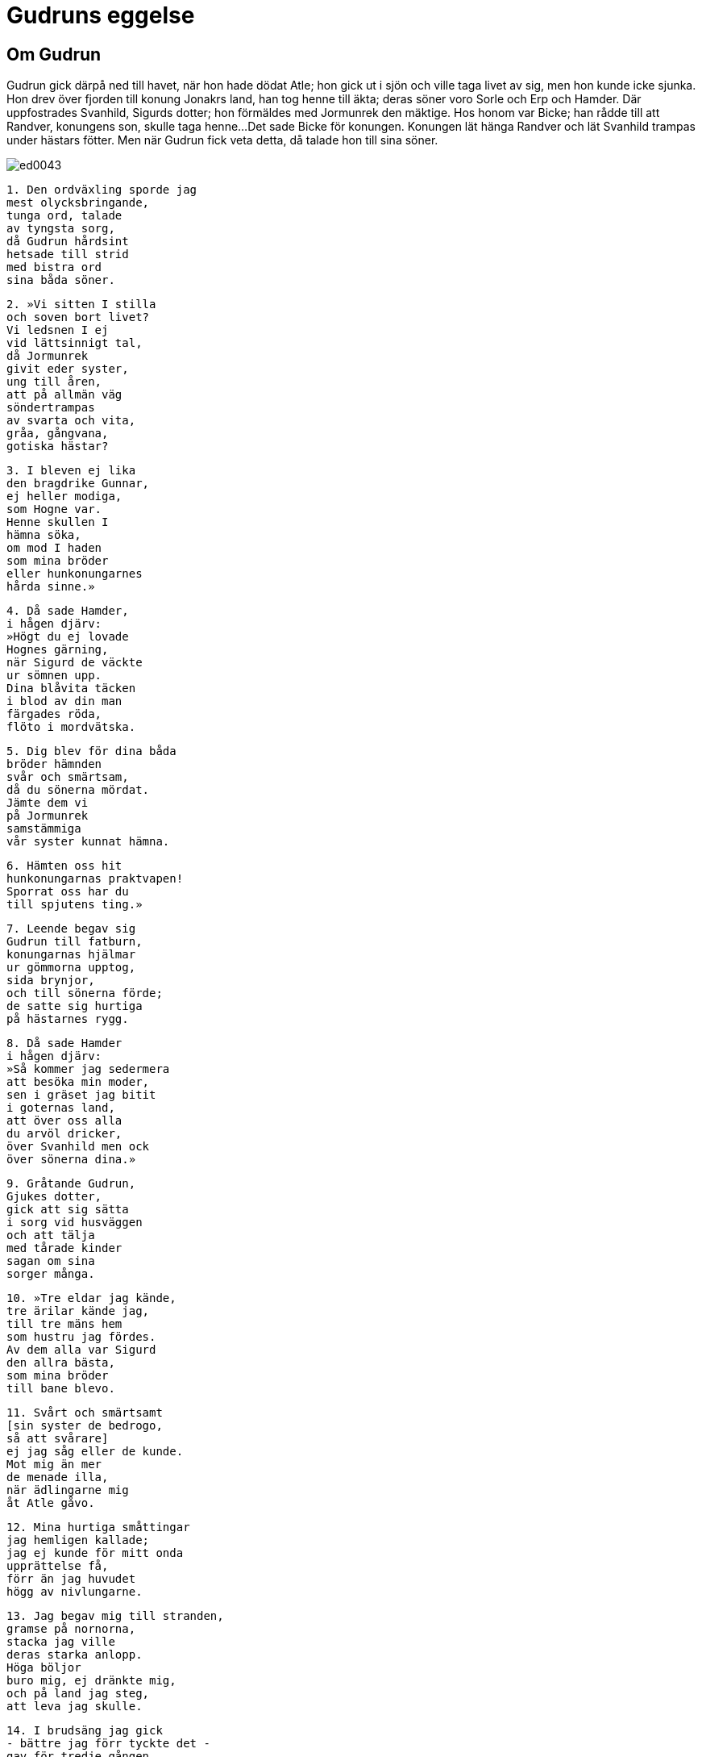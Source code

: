 = Gudruns eggelse

== Om Gudrun

Gudrun gick därpå ned till havet, när hon hade dödat Atle; hon gick ut i sjön och ville taga livet av sig, men hon kunde icke sjunka.
Hon drev över fjorden till konung Jonakrs land, han tog henne till äkta; deras söner voro Sorle och Erp och Hamder.
Där uppfostrades Svanhild, Sigurds dotter; hon förmäldes med Jormunrek den mäktige.
Hos honom var Bicke; han rådde till att Randver, konungens son, skulle taga henne...
Det sade Bicke för konungen.
Konungen lät hänga Randver och lät Svanhild trampas under hästars fötter.
Men när Gudrun fick veta detta, då talade hon till sina söner.

image::ed0043.jpg[]

[verse]
1. Den ordväxling sporde jag 
mest olycksbringande, 
tunga ord, talade 
av tyngsta sorg, 
då Gudrun hårdsint 
hetsade till strid 
med bistra ord 
sina båda söner.

[verse]
2. »Vi sitten I stilla 
och soven bort livet? 
Vi ledsnen I ej 
vid lättsinnigt tal, 
då Jormunrek 
givit eder syster, 
ung till åren, 
att på allmän väg 
söndertrampas 
av svarta och vita, 
gråa, gångvana, 
gotiska hästar?

[verse]
3. I bleven ej lika 
den bragdrike Gunnar, 
ej heller modiga, 
som Hogne var. 
Henne skullen I 
hämna söka, 
om mod I haden 
som mina bröder 
eller hunkonungarnes 
hårda sinne.»

[verse]
4. Då sade Hamder, 
i hågen djärv: 
»Högt du ej lovade 
Hognes gärning, 
när Sigurd de väckte 
ur sömnen upp. 
Dina blåvita täcken 
i blod av din man 
färgades röda, 
flöto i mordvätska.

[verse]
5. Dig blev för dina båda 
bröder hämnden 
svår och smärtsam, 
då du sönerna mördat. 
Jämte dem vi 
på Jormunrek 
samstämmiga 
vår syster kunnat hämna.

[verse]
6. Hämten oss hit 
hunkonungarnas praktvapen! 
Sporrat oss har du 
till spjutens ting.»

[verse]
7. Leende begav sig 
Gudrun till fatburn, 
konungarnas hjälmar 
ur gömmorna upptog, 
sida brynjor, 
och till sönerna förde; 
de satte sig hurtiga 
på hästarnes rygg.

[verse]
8. Då sade Hamder 
i hågen djärv: 
»Så kommer jag sedermera 
att besöka min moder, 
sen i gräset jag bitit 
i goternas land, 
att över oss alla 
du arvöl dricker, 
över Svanhild men ock 
över sönerna dina.»

[verse]
9. Gråtande Gudrun, 
Gjukes dotter, 
gick att sig sätta 
i sorg vid husväggen 
och att tälja 
med tårade kinder 
sagan om sina 
sorger många.

[verse]
10. »Tre eldar jag kände, 
tre ärilar kände jag, 
till tre mäns hem 
som hustru jag fördes. 
Av dem alla var Sigurd 
den allra bästa, 
som mina bröder 
till bane blevo.

[verse]
11. Svårt och smärtsamt 
[sin syster de bedrogo, 
så att svårare] 
ej jag såg eller de kunde. 
Mot mig än mer 
de menade illa, 
när ädlingarne mig 
åt Atle gåvo.

[verse]
12. Mina hurtiga småttingar 
jag hemligen kallade; 
jag ej kunde för mitt onda 
upprättelse få, 
förr än jag huvudet 
högg av nivlungarne.

[verse]
13. Jag begav mig till stranden, 
gramse på nornorna, 
stacka jag ville 
deras starka anlopp. 
Höga böljor 
buro mig, ej dränkte mig, 
och på land jag steg, 
att leva jag skulle.

[verse]
14. I brudsäng jag gick 
- bättre jag förr tyckte det - 
gav för tredje gången 
min tro åt en folkkonung; 
barn jag födde, 
födde arvingar, 
söner som arvingar 
efter Jonakr.

.Svanhild
image::ed0044.jpg[]

[verse]
15. Men kring Svanhild 
sutto tärnor, 
och jag tyckte av barnen 
bäst om henne. 
Sådan var Svanhild 
i salen hos mig, 
som solens stråle 
med sitt starka ljus.

[verse]
16. Jag gav henne guld 
och glänsande siden, 
förrn jag gav henne bort 
till goternas land. 
Bland mina sorger 
den svåraste är, 
när på Svanhilds linvita 
lockar jag tänker, 
som de i gruset under hästars 
hovar läto trampas.

[verse]
17. Den smärtsammaste 
då min Sigurd, 
seger berövad, 
i sängen de dödade, 
och den grymmaste, 
då mot Gunnars liv 
glittrande ormar 
gaddarne stucko, 
och kvalfullast den, 
då med kortsvärd de skuro 
till hjärtat på levande 
hjältemodig konung.

[verse]
18. Av ont minns jag mycket 
[och många sorger]. 
Betsla, Sigurd, 
din becksvarta häst, 
låt raska springaren 
spränga hitåt. 
Här sitter icke 
sonhustru eller dotter, 
som at Gudrun 
gåve klenoder.

[verse]
19. Minns nu, Sigurd, 
vad vi sade varandra, 
då vi på bädden 
båda sutto, 
att mig du skulle, 
modige, gästa 
som vålnad från Hel 
och ur världen jag dig!

[verse]
20. Byggen nu, karlar, 
bålet av ekved, 
till högsta höjd 
det höjen under fursten! 
Må eld bränna bröstet, 
bräddfullt av olycka! 
Må sorgerna tina 
kring tryckta hjärtat!

[verse]
21. För alla karlar 
ont må bättras, 
må för alla kvinnor 
klagan bli mindre, 
då denna lidandens lista 
läses för dem!»
